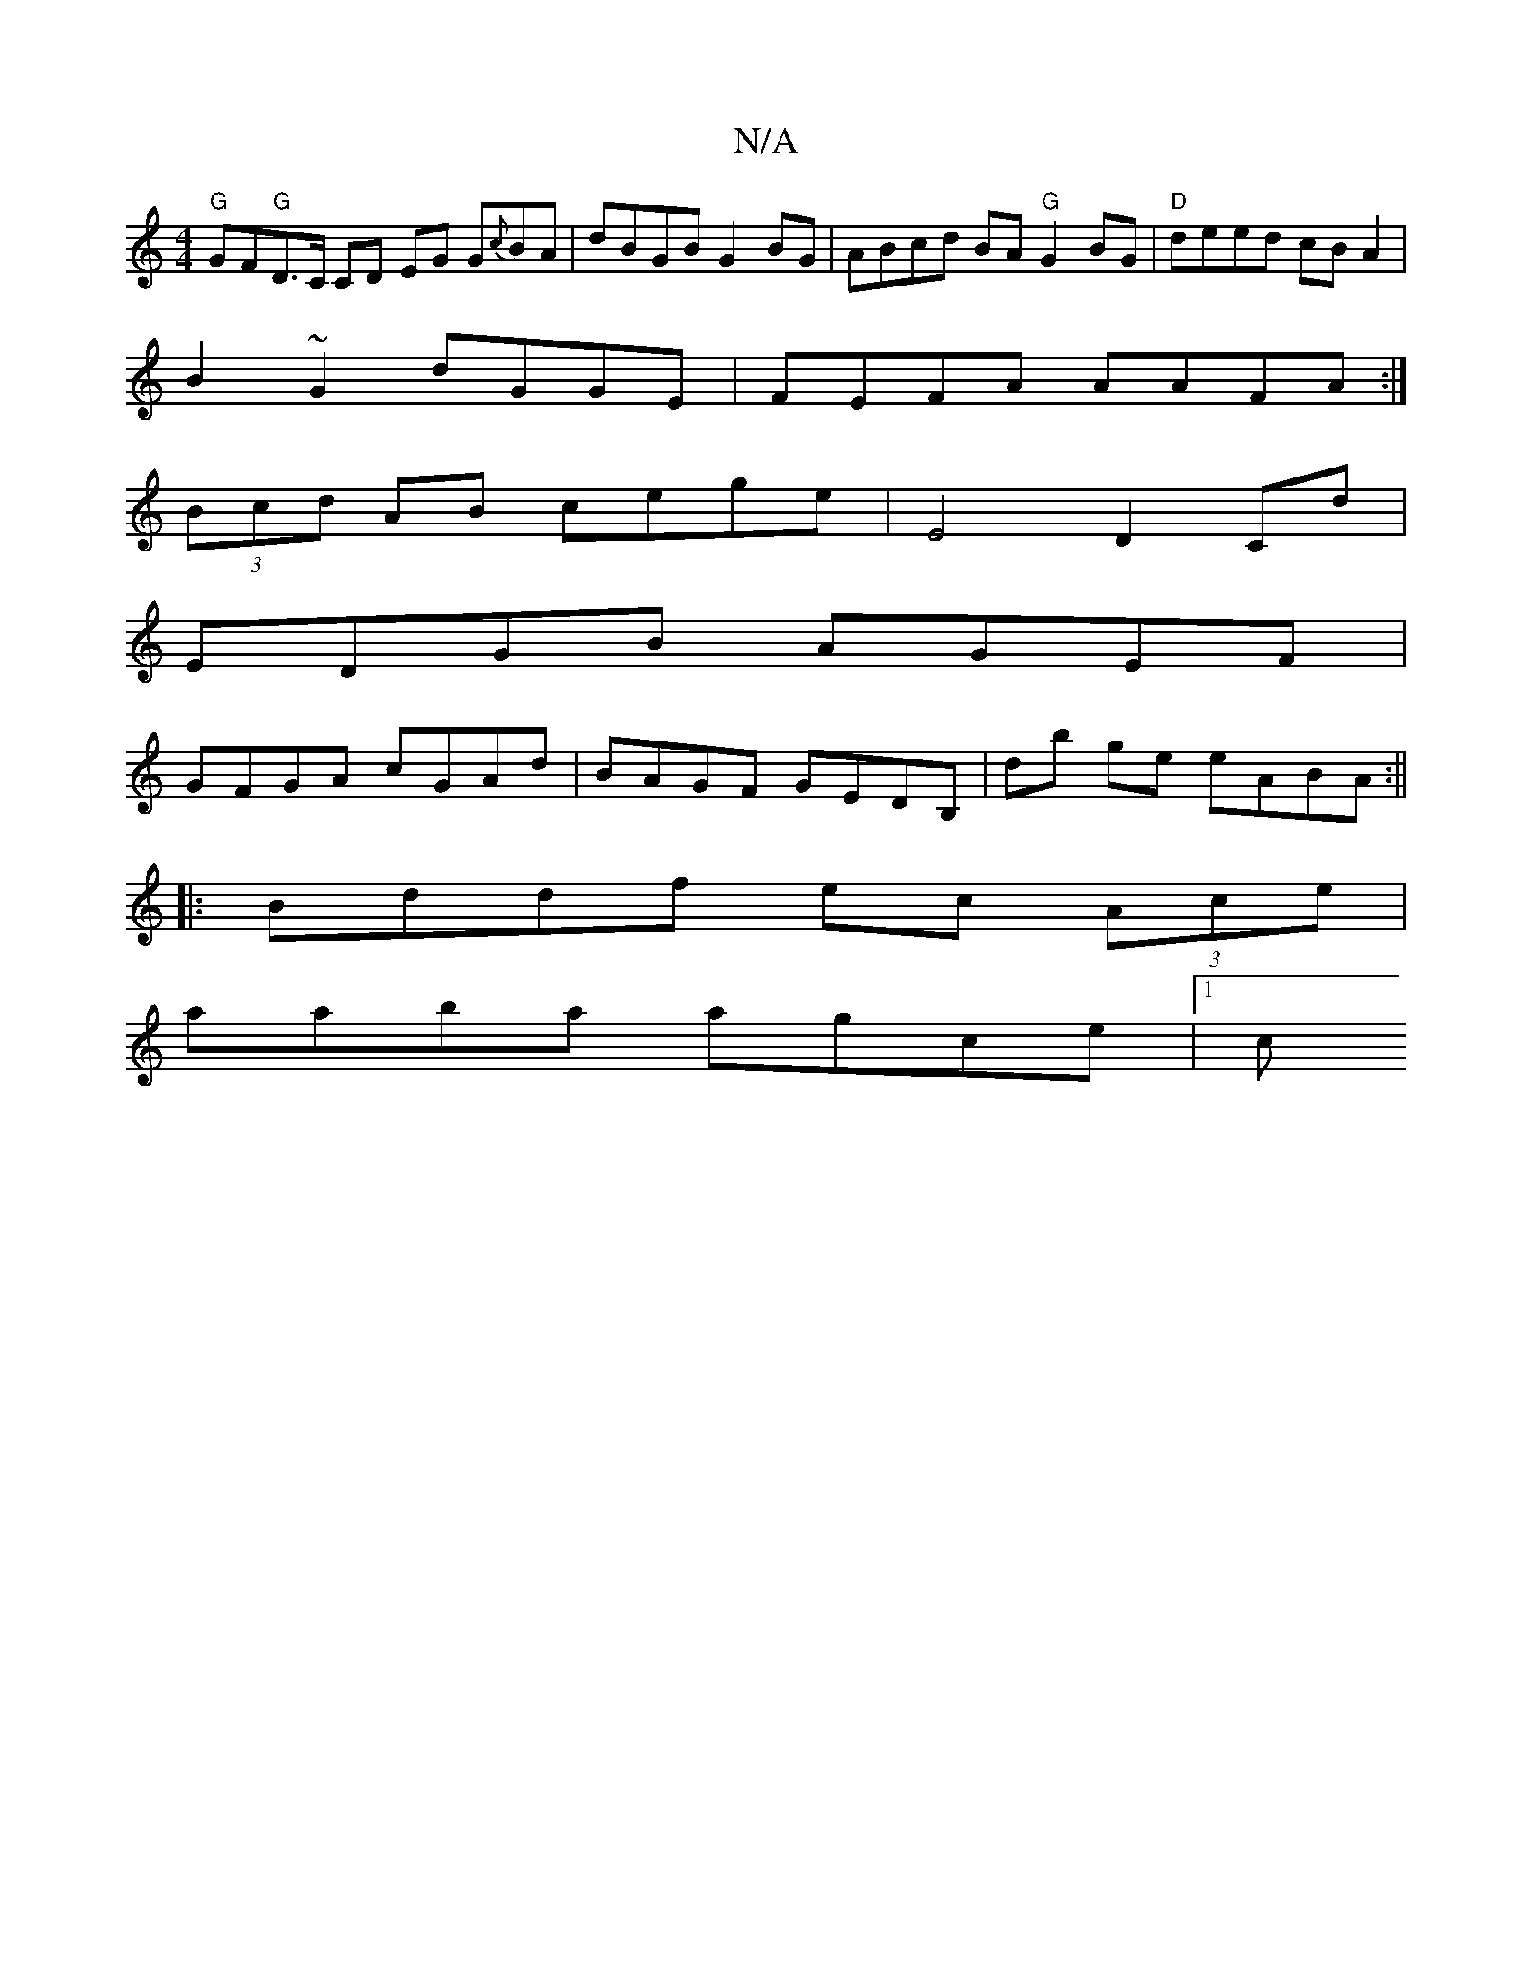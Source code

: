 X:1
T:N/A
M:4/4
R:N/A
K:Cmajor
"G"GF"G"D>C CD EG G{c}BA|dBGB G2BG|ABcd BA "G"G2BG|"D"deed cBA2|
B2 ~G2 dGGE|FEFA AAFA:|
(3Bcd AB cege | E4 D2 Cd |
EDGB AGEF |
GFGA cGAd | BAGF GEDB,|db ge eABA :||
|: Bddf ec (3Ace |
aaba agce |[1 c
